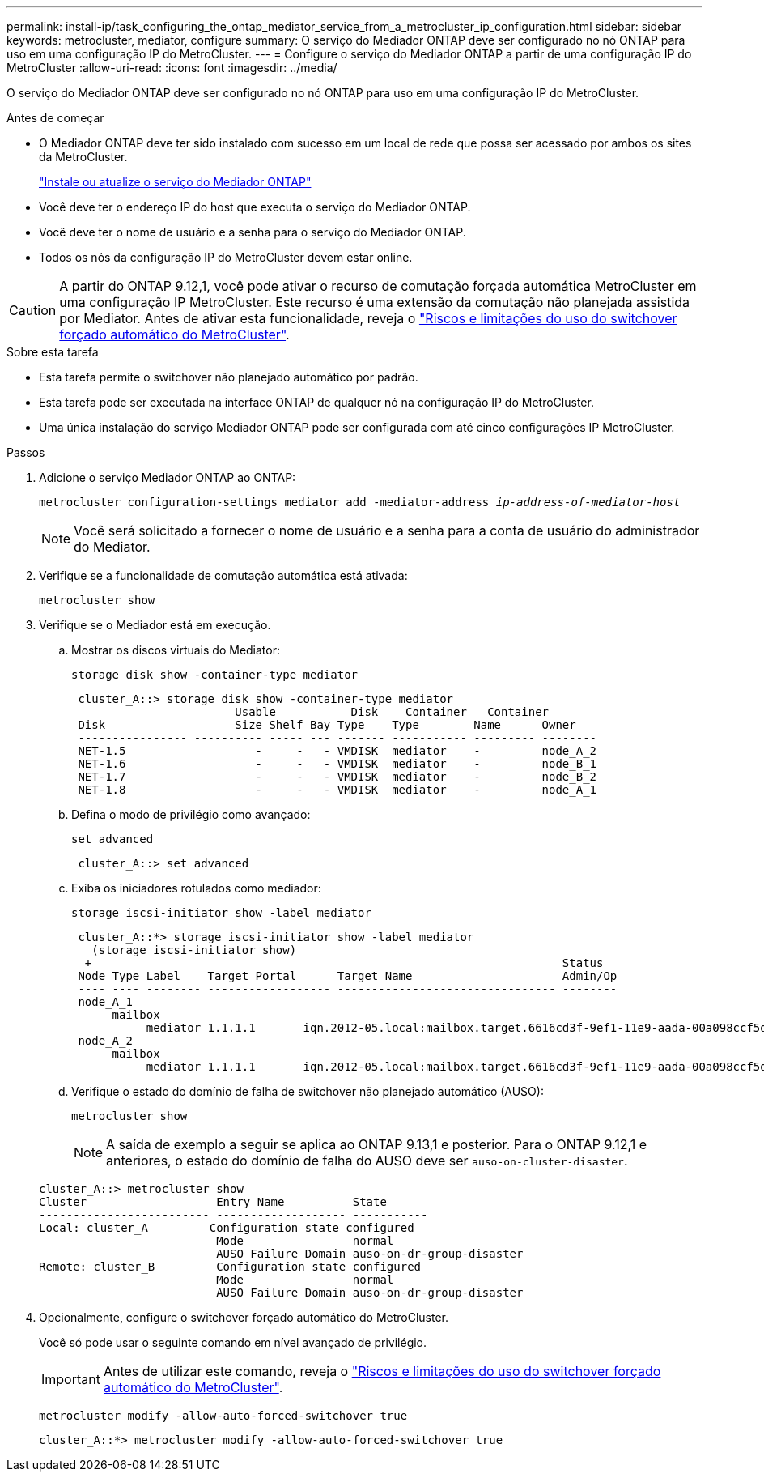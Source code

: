 ---
permalink: install-ip/task_configuring_the_ontap_mediator_service_from_a_metrocluster_ip_configuration.html 
sidebar: sidebar 
keywords: metrocluster, mediator, configure 
summary: O serviço do Mediador ONTAP deve ser configurado no nó ONTAP para uso em uma configuração IP do MetroCluster. 
---
= Configure o serviço do Mediador ONTAP a partir de uma configuração IP do MetroCluster
:allow-uri-read: 
:icons: font
:imagesdir: ../media/


[role="lead"]
O serviço do Mediador ONTAP deve ser configurado no nó ONTAP para uso em uma configuração IP do MetroCluster.

.Antes de começar
* O Mediador ONTAP deve ter sido instalado com sucesso em um local de rede que possa ser acessado por ambos os sites da MetroCluster.
+
link:https://docs.netapp.com/us-en/ontap/mediator/index.html["Instale ou atualize o serviço do Mediador ONTAP"^]

* Você deve ter o endereço IP do host que executa o serviço do Mediador ONTAP.
* Você deve ter o nome de usuário e a senha para o serviço do Mediador ONTAP.
* Todos os nós da configuração IP do MetroCluster devem estar online.



CAUTION: A partir do ONTAP 9.12,1, você pode ativar o recurso de comutação forçada automática MetroCluster em uma configuração IP MetroCluster. Este recurso é uma extensão da comutação não planejada assistida por Mediator. Antes de ativar esta funcionalidade, reveja o link:concept-ontap-mediator-supports-automatic-unplanned-switchover.html#mauso-9-12-1["Riscos e limitações do uso do switchover forçado automático do MetroCluster"].

.Sobre esta tarefa
* Esta tarefa permite o switchover não planejado automático por padrão.
* Esta tarefa pode ser executada na interface ONTAP de qualquer nó na configuração IP do MetroCluster.
* Uma única instalação do serviço Mediador ONTAP pode ser configurada com até cinco configurações IP MetroCluster.


.Passos
. Adicione o serviço Mediador ONTAP ao ONTAP:
+
`metrocluster configuration-settings mediator add -mediator-address _ip-address-of-mediator-host_`

+

NOTE: Você será solicitado a fornecer o nome de usuário e a senha para a conta de usuário do administrador do Mediator.

. Verifique se a funcionalidade de comutação automática está ativada:
+
`metrocluster show`

. Verifique se o Mediador está em execução.
+
.. Mostrar os discos virtuais do Mediator:
+
`storage disk show -container-type mediator`

+
....
 cluster_A::> storage disk show -container-type mediator
                        Usable           Disk    Container   Container
 Disk                   Size Shelf Bay Type    Type        Name      Owner
 ---------------- ---------- ----- --- ------- ----------- --------- --------
 NET-1.5                   -     -   - VMDISK  mediator    -         node_A_2
 NET-1.6                   -     -   - VMDISK  mediator    -         node_B_1
 NET-1.7                   -     -   - VMDISK  mediator    -         node_B_2
 NET-1.8                   -     -   - VMDISK  mediator    -         node_A_1
....
.. Defina o modo de privilégio como avançado:
+
`set advanced`

+
....
 cluster_A::> set advanced
....
.. Exiba os iniciadores rotulados como mediador:
+
`storage iscsi-initiator show -label mediator`

+
....
 cluster_A::*> storage iscsi-initiator show -label mediator
   (storage iscsi-initiator show)
  +                                                                     Status
 Node Type Label    Target Portal      Target Name                      Admin/Op
 ---- ---- -------- ------------------ -------------------------------- --------
 node_A_1
      mailbox
           mediator 1.1.1.1       iqn.2012-05.local:mailbox.target.6616cd3f-9ef1-11e9-aada-00a098ccf5d8:a05e1ffb-9ef1-11e9-8f68- 00a098cbca9e:1 up/up
 node_A_2
      mailbox
           mediator 1.1.1.1       iqn.2012-05.local:mailbox.target.6616cd3f-9ef1-11e9-aada-00a098ccf5d8:a05e1ffb-9ef1-11e9-8f68-00a098cbca9e:1 up/up
....
.. Verifique o estado do domínio de falha de switchover não planejado automático (AUSO):
+
`metrocluster show`

+

NOTE: A saída de exemplo a seguir se aplica ao ONTAP 9.13,1 e posterior. Para o ONTAP 9.12,1 e anteriores, o estado do domínio de falha do AUSO deve ser `auso-on-cluster-disaster`.

+
[listing]
----
cluster_A::> metrocluster show
Cluster                   Entry Name          State
------------------------- ------------------- -----------
Local: cluster_A         Configuration state configured
                          Mode                normal
                          AUSO Failure Domain auso-on-dr-group-disaster
Remote: cluster_B         Configuration state configured
                          Mode                normal
                          AUSO Failure Domain auso-on-dr-group-disaster
----


. Opcionalmente, configure o switchover forçado automático do MetroCluster.
+
Você só pode usar o seguinte comando em nível avançado de privilégio.

+

IMPORTANT: Antes de utilizar este comando, reveja o link:concept-ontap-mediator-supports-automatic-unplanned-switchover.html#mauso-9-12-1["Riscos e limitações do uso do switchover forçado automático do MetroCluster"].

+
`metrocluster modify -allow-auto-forced-switchover true`

+
....
cluster_A::*> metrocluster modify -allow-auto-forced-switchover true
....

